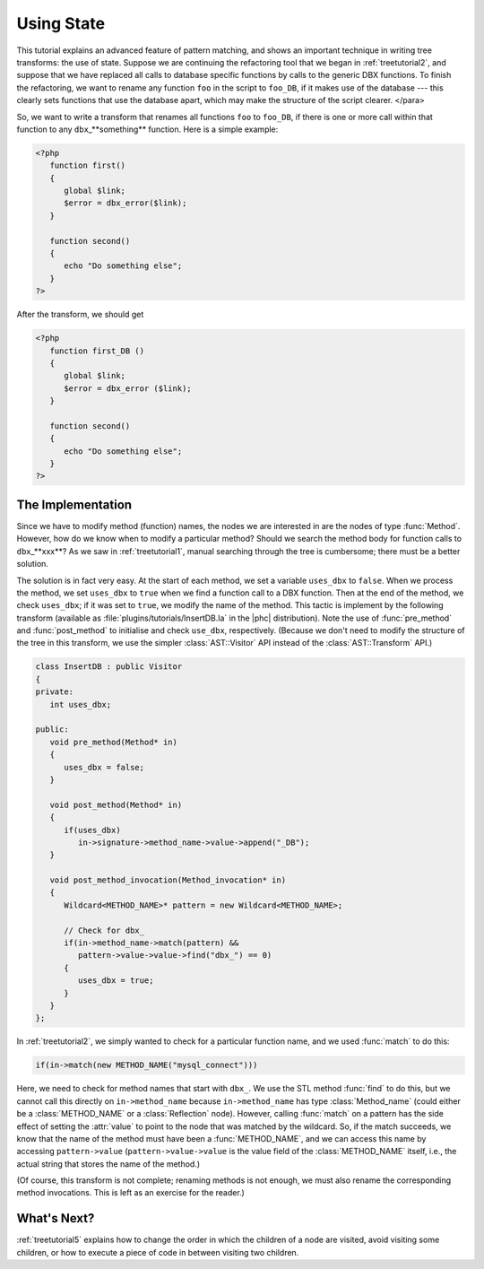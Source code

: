 Using State
===========

This tutorial explains an advanced feature of pattern matching, and shows an
important technique in writing tree transforms: the use of state. Suppose we
are continuing the refactoring tool that we began in :ref:`treetutorial2`, and suppose that we have replaced all calls to
database specific functions by calls to the generic DBX functions. To finish
the refactoring, we want to rename any function ``foo`` in the script to
``foo_DB``, if it makes use of the database --- this clearly sets functions
that use the database apart, which may make the structure of the script
clearer.  
</para>

So, we want to write a transform that renames all functions ``foo``
to ``foo_DB``, if there is one or more call within that function to any
``dbx``\_**something** function.  Here is a simple example: 

.. sourcecode:: php

   <?php
      function first()
      {
         global $link;
         $error = dbx_error($link);
      }

      function second()
      {
         echo "Do something else";
      }
   ?>

	
After the transform, we should get 
	
.. sourcecode:: php

   <?php
      function first_DB ()
      {
         global $link;
         $error = dbx_error ($link);
      }

      function second()
      {
         echo "Do something else";
      }
   ?>


The Implementation
------------------

Since we have to modify method (function) names, the nodes we are interested in
are the nodes of type :func:`Method`. However, how do we know when to modify a
particular method? Should we search the method body for function calls to
``dbx``\_**xxx**? As we saw in :ref:`treetutorial1`, manual searching
through the tree is cumbersome; there must be a better solution. 

The solution is in fact very easy. At the start of each method, we set a
variable ``uses_dbx`` to ``false``. When we process the method, we set
``uses_dbx`` to ``true`` when we find a function call to a DBX function.  Then
at the end of the method, we check ``uses_dbx``; if it was set to ``true``, we
modify the name of the method.  This tactic is implement by the following
transform (available as :file:`plugins/tutorials/InsertDB.la` in the |phc|
distribution). Note the use of :func:`pre_method` and :func:`post_method` to
initialise and check ``use_dbx``, respectively.  (Because we don't need to
modify the structure of the tree in this transform, we use the simpler
:class:`AST::Visitor` API instead of the :class:`AST::Transform` API.) 

.. sourcecode:: c++

   class InsertDB : public Visitor
   {
   private:
      int uses_dbx;
      
   public:
      void pre_method(Method* in)
      {
         uses_dbx = false;   
      }

      void post_method(Method* in)
      {
         if(uses_dbx)
            in->signature->method_name->value->append("_DB");
      }

      void post_method_invocation(Method_invocation* in)
      {
         Wildcard<METHOD_NAME>* pattern = new Wildcard<METHOD_NAME>;
         
         // Check for dbx_
         if(in->method_name->match(pattern) && 
            pattern->value->value->find("dbx_") == 0)
         {
            uses_dbx = true;
         }
      }
   };


In :ref:`treetutorial2`, we simply wanted to check for a
particular function name, and we used :func:`match` to do this: 
     
.. sourcecode:: c++

   if(in->match(new METHOD_NAME("mysql_connect")))


Here, we need to check for method names that start with ``dbx_``.
We use the STL method :func:`find` to do this, but we cannot call this
directly on ``in->method_name`` because ``in->method_name`` has type
:class:`Method_name` (could either be a :class:`METHOD_NAME` or a
:class:`Reflection` node).  However, calling :func:`match` on a pattern has the
side effect of setting the :attr:`value` to point to the node that was matched
by the wildcard. So, if the match succeeds, we know that the name of the method
must have been a :func:`METHOD_NAME`, and we can access this name by accessing
``pattern->value`` (``pattern->value->value`` is the value field of the
:class:`METHOD_NAME` itself, i.e., the actual string that stores the name of
the method.) 

(Of course, this transform is not complete; renaming methods is not enough, we
must also rename the corresponding method invocations. This is left as an
exercise for the reader.) 


What's Next?
------------

:ref:`treetutorial5` explains how to change the order in which the
children of a node are visited, avoid visiting some children, or how to execute
a piece of code in between visiting two children.
